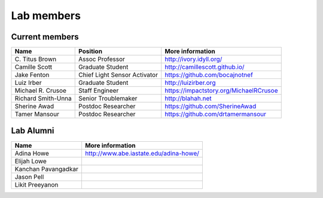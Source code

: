 Lab members
===========

.. pls be alphabetical, tho I suppose you should leave my name first? --titus

Current members
---------------

=======================  ============================   =================================
Name                     Position                       More information
=======================  ============================   =================================
\C. Titus Brown          Assoc Professor                http://ivory.idyll.org/
Camille Scott            Graduate Student               http://camillescott.github.io/
Jake Fenton              Chief Light Sensor Activator   https://github.com/bocajnotnef
Luiz Irber               Graduate Student               http://luizirber.org
Michael R. Crusoe        Staff Engineer                 https://impactstory.org/MichaelRCrusoe
Richard Smith-Unna       Senior Troublemaker            http://blahah.net
Sherine Awad             Postdoc Researcher             https://github.com/SherineAwad
Tamer Mansour            Postdoc Researcher             https://github.com/drtamermansour
=======================  ============================   =================================

Lab Alumni
----------

.. pls be alphabetical

=======================  =================================
Name                     More information
=======================  =================================
Adina Howe               http://www.abe.iastate.edu/adina-howe/
Elijah Lowe
Kanchan Pavangadkar
Jason Pell
Likit Preeyanon
=======================  =================================
